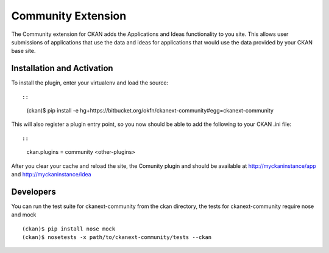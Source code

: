 Community Extension
===================
The Community extension for CKAN adds the Applications and Ideas functionality
to you site. This allows user submissions of applications that use the data
and ideas for applications that would use the data provided by your CKAN
base site.

Installation and Activation
---------------------------

To install the plugin, enter your virtualenv and load the source::

::

    (ckan)$ pip install -e hg+https://bitbucket.org/okfn/ckanext-community#egg=ckanext-community

This will also register a plugin entry point, so you now should be 
able to add the following to your CKAN .ini file::

::

    ckan.plugins = community <other-plugins>
 
After you clear your cache and reload the site, the Comunity plugin
and should be available at http://myckaninstance/app and http://myckaninstance/idea

Developers
----------
You can run the test suite for ckanext-community from the ckan directory, the tests
for ckanext-community require nose and mock

::

    (ckan)$ pip install nose mock
    (ckan)$ nosetests -x path/to/ckanext-community/tests --ckan